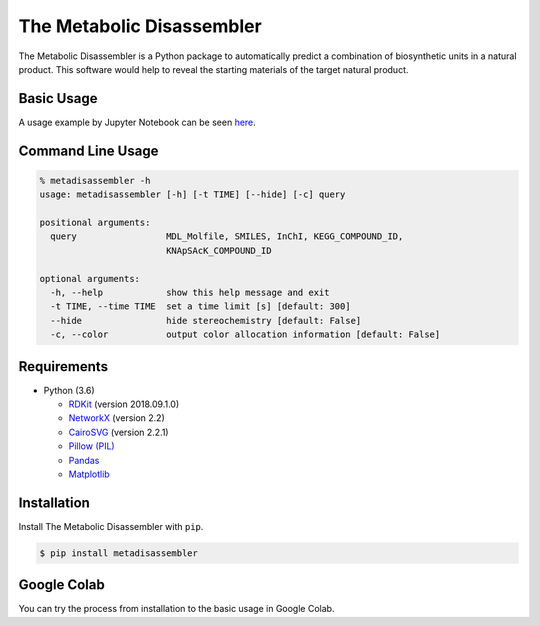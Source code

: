 The Metabolic Disassembler
==========================

The Metabolic Disassembler is a Python package to automatically predict
a combination of biosynthetic units in a natural product. This software
would help to reveal the starting materials of the target natural
product.

Basic Usage
-----------

A usage example by Jupyter Notebook can be seen
`here <https://github.com/the-metabolic-disassembler/metadisassembler/blob/master/jupyter_usecase/basic_usage.ipynb>`__.

Command Line Usage
------------------

.. code:: bash

   % metadisassembler -h
   usage: metadisassembler [-h] [-t TIME] [--hide] [-c] query

   positional arguments:
     query                 MDL_Molfile, SMILES, InChI, KEGG_COMPOUND_ID,
                           KNApSAcK_COMPOUND_ID

   optional arguments:
     -h, --help            show this help message and exit
     -t TIME, --time TIME  set a time limit [s] [default: 300]
     --hide                hide stereochemistry [default: False]
     -c, --color           output color allocation information [default: False]

Requirements
------------

-  Python (3.6)

   -  `RDKit <https://www.rdkit.org>`__ (version 2018.09.1.0)
   -  `NetworkX <https://networkx.github.io/documentation/stable/>`__
      (version 2.2)
   -  `CairoSVG <https://cairosvg.org>`__ (version 2.2.1)
   -  `Pillow (PIL) <https://pillow.readthedocs.io/en/stable/>`__
   -  `Pandas <https://pandas.pydata.org>`__
   -  `Matplotlib <https://matplotlib.org>`__

Installation
------------

Install The Metabolic Disassembler with ``pip``.

.. code:: bash

   $ pip install metadisassembler

Google Colab
------------

You can try the process from installation to the basic usage in Google
Colab. |colab-logo|

.. |colab-logo| image:: https://colab.research.google.com/assets/colab-badge.svg
   :target: https://colab.research.google.com/github/the-metabolic-disassembler/metadisassembler/blob/master/jupyter_usecase/basic_usage_in_colab.ipynb

